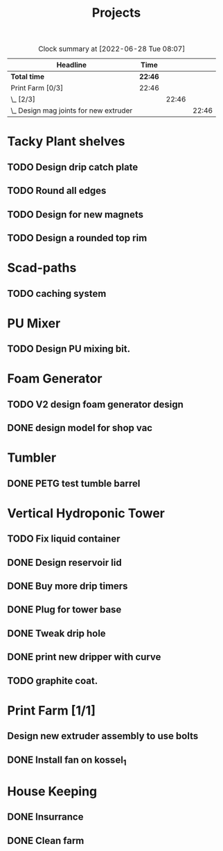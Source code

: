 #+TITLE: Projects

#+BEGIN: clocktable :scope file :maxlevel 3
#+CAPTION: Clock summary at [2022-06-28 Tue 08:07]
| Headline                                 | Time    |       |       |
|------------------------------------------+---------+-------+-------|
| *Total time*                             | *22:46* |       |       |
|------------------------------------------+---------+-------+-------|
| Print Farm [0/3]                         | 22:46   |       |       |
| \_  [2/3]                                |         | 22:46 |       |
| \_    Design mag joints for new extruder |         |       | 22:46 |
#+END:


* Tacky Plant shelves
** TODO Design drip catch plate
** TODO Round all edges
** TODO Design for new magnets
** TODO Design a rounded top rim
SCHEDULED: <2022-08-24 Wed>
* Scad-paths
** TODO caching system
* PU Mixer
** TODO Design PU mixing bit.
SCHEDULED: <2022-08-24 Wed>
* Foam Generator
** TODO V2 design foam generator design
SCHEDULED: <2022-08-24 Wed>
** DONE design model for shop vac
SCHEDULED: <2022-08-10 Wed>
* Tumbler
** DONE PETG test tumble barrel
SCHEDULED: <2022-08-10 Wed>
* Vertical Hydroponic Tower
** TODO Fix liquid container
SCHEDULED: <2022-08-24 Wed>
** DONE Design reservoir lid
SCHEDULED: <2022-08-15 Mon>
** DONE Buy more drip timers
SCHEDULED: <2022-08-15 Mon>
** DONE Plug for tower base
SCHEDULED: <2022-08-15 Mon>
** DONE Tweak drip hole
SCHEDULED: <2022-08-15 Mon>
** DONE print new dripper with curve
SCHEDULED: <2022-08-10 Wed>
** TODO graphite coat.
SCHEDULED: <2022-08-24 Wed>
* Print Farm [1/1]
** Design new extruder assembly to use bolts
SCHEDULED: <2022-08-24 Wed>
** DONE Install fan on kossel_1
SCHEDULED: <2022-08-09 Tue>
* House Keeping
** DONE Insurrance
SCHEDULED: <2022-06-27 Mon>
** DONE Clean farm
SCHEDULED: <2022-06-26 Sun>

